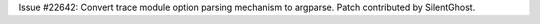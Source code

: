 Issue #22642: Convert trace module option parsing mechanism to argparse.
Patch contributed by SilentGhost.
